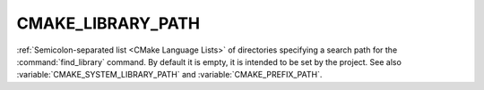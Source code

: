 CMAKE_LIBRARY_PATH
------------------

:ref:`Semicolon-separated list <CMake Language Lists>` of directories specifying a search path
for the :command:`find_library` command.  By default it is empty, it is
intended to be set by the project.  See also
:variable:`CMAKE_SYSTEM_LIBRARY_PATH` and :variable:`CMAKE_PREFIX_PATH`.
